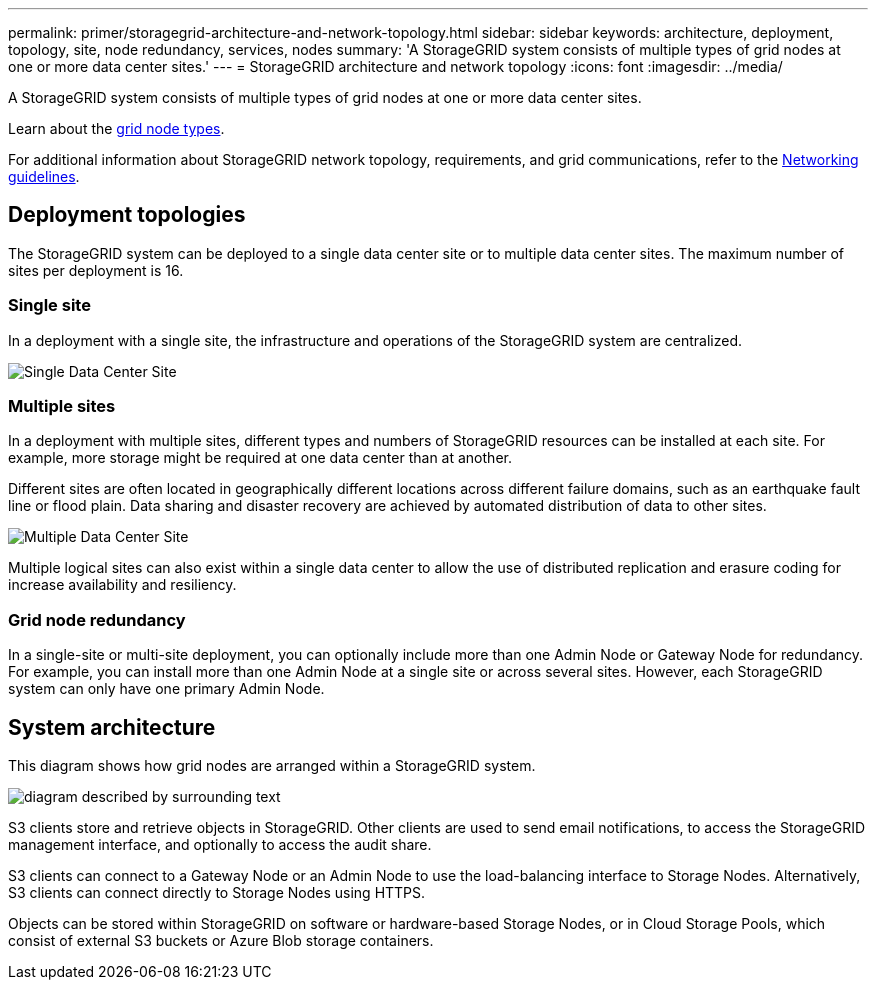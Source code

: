 ---
permalink: primer/storagegrid-architecture-and-network-topology.html
sidebar: sidebar
keywords: architecture, deployment, topology, site, node redundancy, services, nodes
summary: 'A StorageGRID system consists of multiple types of grid nodes at one or more data center sites.'
---
= StorageGRID architecture and network topology
:icons: font
:imagesdir: ../media/

[.lead]
A StorageGRID system consists of multiple types of grid nodes at one or more data center sites.

Learn about the link:nodes-and-services.html[grid node types].

For additional information about StorageGRID network topology, requirements, and grid communications, refer to the link:../network/index.html[Networking guidelines].

== Deployment topologies

The StorageGRID system can be deployed to a single data center site or to multiple data center sites. The maximum number of sites per deployment is 16.

=== Single site

In a deployment with a single site, the infrastructure and operations of the StorageGRID system are centralized.

image::../media/data_center_site_single.png[Single Data Center Site]

=== Multiple sites

In a deployment with multiple sites, different types and numbers of StorageGRID resources can be installed at each site. For example, more storage might be required at one data center than at another.

Different sites are often located in geographically different locations across different failure domains, such as an earthquake fault line or flood plain. Data sharing and disaster recovery are achieved by automated distribution of data to other sites.

image::../media/data_center_sites_multiple.png[Multiple Data Center Site]

Multiple logical sites can also exist within a single data center to allow the use of distributed replication and erasure coding for increase availability and resiliency.

=== Grid node redundancy

In a single-site or multi-site deployment, you can optionally include more than one Admin Node or Gateway Node for redundancy. For example, you can install more than one Admin Node at a single site or across several sites. However, each StorageGRID system can only have one primary Admin Node.

== System architecture

This diagram shows how grid nodes are arranged within a StorageGRID system.

image::../media/grid_nodes_and_components.png[diagram described by surrounding text]

S3 clients store and retrieve objects in StorageGRID. Other clients are used to send email notifications, to access the StorageGRID management interface, and optionally to access the audit share.

S3 clients can connect to a Gateway Node or an Admin Node to use the load-balancing interface to Storage Nodes. Alternatively, S3 clients can connect directly to Storage Nodes using HTTPS.

Objects can be stored within StorageGRID on software or hardware-based Storage Nodes, or in Cloud Storage Pools, which consist of external S3 buckets or Azure Blob storage containers.

// 2025 JULY 25, SGRIDDOC-182